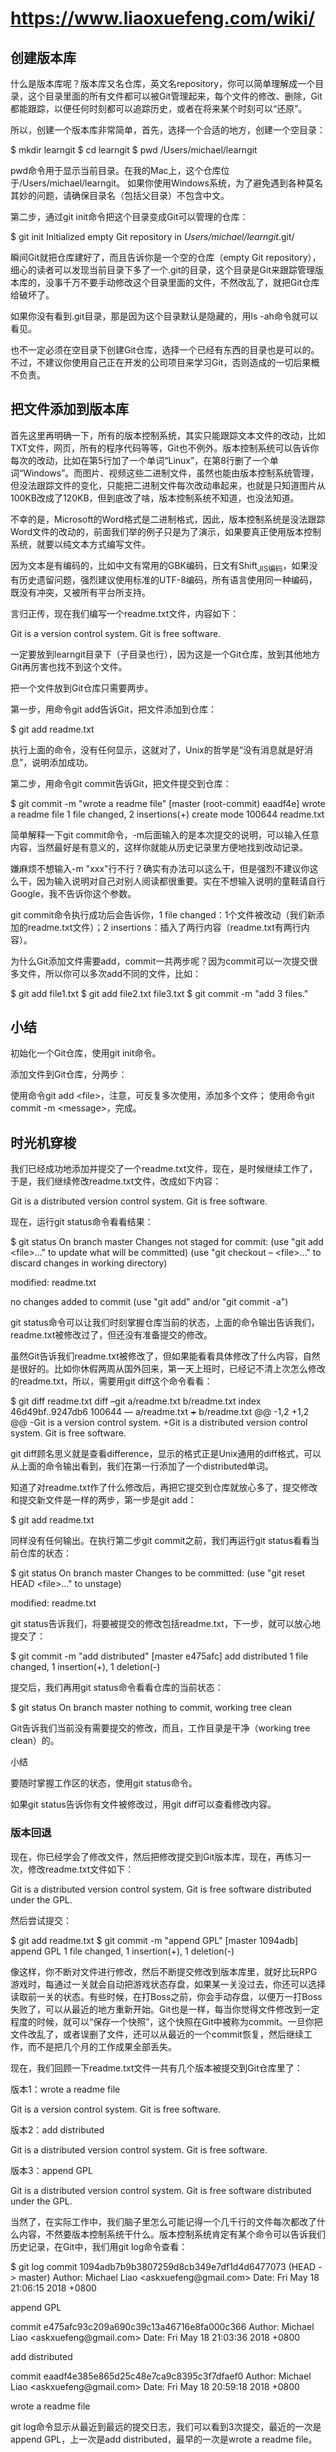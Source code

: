 * https://www.liaoxuefeng.com/wiki/
** 创建版本库

什么是版本库呢？版本库又名仓库，英文名repository，你可以简单理解成一个目录，这个目录里面的所有文件都可以被Git管理起来，每个文件的修改、删除，Git都能跟踪，以便任何时刻都可以追踪历史，或者在将来某个时刻可以“还原”。

所以，创建一个版本库非常简单，首先，选择一个合适的地方，创建一个空目录：

$ mkdir learngit
$ cd learngit
$ pwd
/Users/michael/learngit

pwd命令用于显示当前目录。在我的Mac上，这个仓库位于/Users/michael/learngit。
如果你使用Windows系统，为了避免遇到各种莫名其妙的问题，请确保目录名（包括父目录）不包含中文。

第二步，通过git init命令把这个目录变成Git可以管理的仓库：

$ git init
Initialized empty Git repository in /Users/michael/learngit/.git/

瞬间Git就把仓库建好了，而且告诉你是一个空的仓库（empty Git repository），细心的读者可以发现当前目录下多了一个.git的目录，这个目录是Git来跟踪管理版本库的，没事千万不要手动修改这个目录里面的文件，不然改乱了，就把Git仓库给破坏了。

如果你没有看到.git目录，那是因为这个目录默认是隐藏的，用ls -ah命令就可以看见。

也不一定必须在空目录下创建Git仓库，选择一个已经有东西的目录也是可以的。不过，不建议你使用自己正在开发的公司项目来学习Git，否则造成的一切后果概不负责。
** 把文件添加到版本库

首先这里再明确一下，所有的版本控制系统，其实只能跟踪文本文件的改动，比如TXT文件，网页，所有的程序代码等等，Git也不例外。版本控制系统可以告诉你每次的改动，比如在第5行加了一个单词“Linux”，在第8行删了一个单词“Windows”。而图片、视频这些二进制文件，虽然也能由版本控制系统管理，但没法跟踪文件的变化，只能把二进制文件每次改动串起来，也就是只知道图片从100KB改成了120KB，但到底改了啥，版本控制系统不知道，也没法知道。

不幸的是，Microsoft的Word格式是二进制格式，因此，版本控制系统是没法跟踪Word文件的改动的，前面我们举的例子只是为了演示，如果要真正使用版本控制系统，就要以纯文本方式编写文件。

因为文本是有编码的，比如中文有常用的GBK编码，日文有Shift_JIS编码，如果没有历史遗留问题，强烈建议使用标准的UTF-8编码，所有语言使用同一种编码，既没有冲突，又被所有平台所支持。


言归正传，现在我们编写一个readme.txt文件，内容如下：

Git is a version control system.
Git is free software.


一定要放到learngit目录下（子目录也行），因为这是一个Git仓库，放到其他地方Git再厉害也找不到这个文件。

把一个文件放到Git仓库只需要两步。

第一步，用命令git add告诉Git，把文件添加到仓库：

$ git add readme.txt

执行上面的命令，没有任何显示，这就对了，Unix的哲学是“没有消息就是好消息”，说明添加成功。

第二步，用命令git commit告诉Git，把文件提交到仓库：

$ git commit -m "wrote a readme file"
[master (root-commit) eaadf4e] wrote a readme file
 1 file changed, 2 insertions(+)
 create mode 100644 readme.txt

简单解释一下git commit命令，-m后面输入的是本次提交的说明，可以输入任意内容，当然最好是有意义的，这样你就能从历史记录里方便地找到改动记录。

嫌麻烦不想输入-m "xxx"行不行？确实有办法可以这么干，但是强烈不建议你这么干，因为输入说明对自己对别人阅读都很重要。实在不想输入说明的童鞋请自行Google，我不告诉你这个参数。

git commit命令执行成功后会告诉你，1 file changed：1个文件被改动（我们新添加的readme.txt文件）；2 insertions：插入了两行内容（readme.txt有两行内容）。


为什么Git添加文件需要add，commit一共两步呢？因为commit可以一次提交很多文件，所以你可以多次add不同的文件，比如：

$ git add file1.txt
$ git add file2.txt file3.txt
$ git commit -m "add 3 files."

** 小结
初始化一个Git仓库，使用git init命令。

添加文件到Git仓库，分两步：

    使用命令git add <file>，注意，可反复多次使用，添加多个文件；
    使用命令git commit -m <message>，完成。

** 时光机穿梭

我们已经成功地添加并提交了一个readme.txt文件，现在，是时候继续工作了，于是，我们继续修改readme.txt文件，改成如下内容：

Git is a distributed version control system.
Git is free software.

现在，运行git status命令看看结果：

$ git status
On branch master
Changes not staged for commit:
  (use "git add <file>..." to update what will be committed)
  (use "git checkout -- <file>..." to discard changes in working directory)

	modified:   readme.txt

no changes added to commit (use "git add" and/or "git commit -a")

git status命令可以让我们时刻掌握仓库当前的状态，上面的命令输出告诉我们，readme.txt被修改过了，但还没有准备提交的修改。

虽然Git告诉我们readme.txt被修改了，但如果能看看具体修改了什么内容，自然是很好的。比如你休假两周从国外回来，第一天上班时，已经记不清上次怎么修改的readme.txt，所以，需要用git diff这个命令看看：

$ git diff readme.txt 
diff --git a/readme.txt b/readme.txt
index 46d49bf..9247db6 100644
--- a/readme.txt
+++ b/readme.txt
@@ -1,2 +1,2 @@
-Git is a version control system.
+Git is a distributed version control system.
 Git is free software.

git diff顾名思义就是查看difference，显示的格式正是Unix通用的diff格式，可以从上面的命令输出看到，我们在第一行添加了一个distributed单词。

知道了对readme.txt作了什么修改后，再把它提交到仓库就放心多了，提交修改和提交新文件是一样的两步，第一步是git add：

$ git add readme.txt

同样没有任何输出。在执行第二步git commit之前，我们再运行git status看看当前仓库的状态：

$ git status
On branch master
Changes to be committed:
  (use "git reset HEAD <file>..." to unstage)

	modified:   readme.txt

git status告诉我们，将要被提交的修改包括readme.txt，下一步，就可以放心地提交了：

$ git commit -m "add distributed"
[master e475afc] add distributed
 1 file changed, 1 insertion(+), 1 deletion(-)

提交后，我们再用git status命令看看仓库的当前状态：

$ git status
On branch master
nothing to commit, working tree clean

Git告诉我们当前没有需要提交的修改，而且，工作目录是干净（working tree clean）的。

小结

    要随时掌握工作区的状态，使用git status命令。

    如果git status告诉你有文件被修改过，用git diff可以查看修改内容。

*** 版本回退

现在，你已经学会了修改文件，然后把修改提交到Git版本库，现在，再练习一次，修改readme.txt文件如下：

Git is a distributed version control system.
Git is free software distributed under the GPL.

然后尝试提交：

$ git add readme.txt
$ git commit -m "append GPL"
[master 1094adb] append GPL
 1 file changed, 1 insertion(+), 1 deletion(-)

像这样，你不断对文件进行修改，然后不断提交修改到版本库里，就好比玩RPG游戏时，每通过一关就会自动把游戏状态存盘，如果某一关没过去，你还可以选择读取前一关的状态。有些时候，在打Boss之前，你会手动存盘，以便万一打Boss失败了，可以从最近的地方重新开始。Git也是一样，每当你觉得文件修改到一定程度的时候，就可以“保存一个快照”，这个快照在Git中被称为commit。一旦你把文件改乱了，或者误删了文件，还可以从最近的一个commit恢复，然后继续工作，而不是把几个月的工作成果全部丢失。

现在，我们回顾一下readme.txt文件一共有几个版本被提交到Git仓库里了：

版本1：wrote a readme file

Git is a version control system.
Git is free software.

版本2：add distributed

Git is a distributed version control system.
Git is free software.

版本3：append GPL

Git is a distributed version control system.
Git is free software distributed under the GPL.

当然了，在实际工作中，我们脑子里怎么可能记得一个几千行的文件每次都改了什么内容，不然要版本控制系统干什么。版本控制系统肯定有某个命令可以告诉我们历史记录，在Git中，我们用git log命令查看：

$ git log
commit 1094adb7b9b3807259d8cb349e7df1d4d6477073 (HEAD -> master)
Author: Michael Liao <askxuefeng@gmail.com>
Date:   Fri May 18 21:06:15 2018 +0800

    append GPL

commit e475afc93c209a690c39c13a46716e8fa000c366
Author: Michael Liao <askxuefeng@gmail.com>
Date:   Fri May 18 21:03:36 2018 +0800

    add distributed

commit eaadf4e385e865d25c48e7ca9c8395c3f7dfaef0
Author: Michael Liao <askxuefeng@gmail.com>
Date:   Fri May 18 20:59:18 2018 +0800

    wrote a readme file

git log命令显示从最近到最远的提交日志，我们可以看到3次提交，最近的一次是append GPL，上一次是add distributed，最早的一次是wrote a readme file。

如果嫌输出信息太多，看得眼花缭乱的，可以试试加上--pretty=oneline参数：

$ git log --pretty=oneline
1094adb7b9b3807259d8cb349e7df1d4d6477073 (HEAD -> master) append GPL
e475afc93c209a690c39c13a46716e8fa000c366 add distributed
eaadf4e385e865d25c48e7ca9c8395c3f7dfaef0 wrote a readme file

需要友情提示的是，你看到的一大串类似1094adb...的是commit id（版本号），和SVN不一样，Git的commit id不是1，2，3……递增的数字，而是一个SHA1计算出来的一个非常大的数字，用十六进制表示，而且你看到的commit id和我的肯定不一样，以你自己的为准。为什么commit id需要用这么一大串数字表示呢？因为Git是分布式的版本控制系统，后面我们还要研究多人在同一个版本库里工作，如果大家都用1，2，3……作为版本号，那肯定就冲突了。

每提交一个新版本，实际上Git就会把它们自动串成一条时间线。如果使用可视化工具查看Git历史，就可以更清楚地看到提交历史的时间线：

git-log-timeline

好了，现在我们启动时光穿梭机，准备把readme.txt回退到上一个版本，也就是add distributed的那个版本，怎么做呢？

首先，Git必须知道当前版本是哪个版本，在Git中，用HEAD表示当前版本，也就是最新的提交1094adb...（注意我的提交ID和你的肯定不一样），上一个版本就是HEAD^，上上一个版本就是HEAD^^，当然往上100个版本写100个^比较容易数不过来，所以写成HEAD~100。

现在，我们要把当前版本append GPL回退到上一个版本add distributed，就可以使用git reset命令：

$ git reset --hard HEAD^
HEAD is now at e475afc add distributed

--hard参数有啥意义？这个后面再讲，现在你先放心使用。

看看readme.txt的内容是不是版本add distributed：

$ cat readme.txt
Git is a distributed version control system.
Git is free software.

果然被还原了。

还可以继续回退到上一个版本wrote a readme file，不过且慢，然我们用git log再看看现在版本库的状态：

$ git log
commit e475afc93c209a690c39c13a46716e8fa000c366 (HEAD -> master)
Author: Michael Liao <askxuefeng@gmail.com>
Date:   Fri May 18 21:03:36 2018 +0800

    add distributed

commit eaadf4e385e865d25c48e7ca9c8395c3f7dfaef0
Author: Michael Liao <askxuefeng@gmail.com>
Date:   Fri May 18 20:59:18 2018 +0800

    wrote a readme file

最新的那个版本append GPL已经看不到了！好比你从21世纪坐时光穿梭机来到了19世纪，想再回去已经回不去了，肿么办？

办法其实还是有的，只要上面的命令行窗口还没有被关掉，你就可以顺着往上找啊找啊，找到那个append GPL的commit id是1094adb...，于是就可以指定回到未来的某个版本：

$ git reset --hard 1094a
HEAD is now at 83b0afe append GPL

版本号没必要写全，前几位就可以了，Git会自动去找。当然也不能只写前一两位，因为Git可能会找到多个版本号，就无法确定是哪一个了。

再小心翼翼地看看readme.txt的内容：

$ cat readme.txt
Git is a distributed version control system.
Git is free software distributed under the GPL.

果然，我胡汉三又回来了。

Git的版本回退速度非常快，因为Git在内部有个指向当前版本的HEAD指针，当你回退版本的时候，Git仅仅是把HEAD从指向append GPL：

┌────┐
│HEAD│
└────┘
   │
   └──> ○ append GPL
        │
        ○ add distributed
        │
        ○ wrote a readme file

改为指向add distributed：

┌────┐
│HEAD│
└────┘
   │
   │    ○ append GPL
   │    │
   └──> ○ add distributed
        │
        ○ wrote a readme file

然后顺便把工作区的文件更新了。所以你让HEAD指向哪个版本号，你就把当前版本定位在哪。

现在，你回退到了某个版本，关掉了电脑，第二天早上就后悔了，想恢复到新版本怎么办？找不到新版本的commit id怎么办？

在Git中，总是有后悔药可以吃的。当你用$ git reset --hard HEAD^回退到add distributed版本时，再想恢复到append GPL，就必须找到append GPL的commit id。Git提供了一个命令git reflog用来记录你的每一次命令：

$ git reflog
e475afc HEAD@{1}: reset: moving to HEAD^
1094adb (HEAD -> master) HEAD@{2}: commit: append GPL
e475afc HEAD@{3}: commit: add distributed
eaadf4e HEAD@{4}: commit (initial): wrote a readme file

终于舒了口气，从输出可知，append GPL的commit id是1094adb，现在，你又可以乘坐时光机回到未来了。

小结

现在总结一下：

    HEAD指向的版本就是当前版本，因此，Git允许我们在版本的历史之间穿梭，使用命令git reset --hard commit_id。

    穿梭前，用git log可以查看提交历史，以便确定要回退到哪个版本。

    要重返未来，用git reflog查看命令历史，以便确定要回到未来的哪个版本。

*** 工作区和暂存区

Git和其他版本控制系统如SVN的一个不同之处就是有暂存区的概念。

先来看名词解释。
工作区（Working Directory）

就是你在电脑里能看到的目录，比如我的learngit文件夹就是一个工作区：

working-dir

版本库（Repository）

工作区有一个隐藏目录.git，这个不算工作区，而是Git的版本库。

Git的版本库里存了很多东西，其中最重要的就是称为stage（或者叫index）的暂存区，还有Git为我们自动创建的第一个分支master，以及指向master的一个指针叫HEAD。

前面讲了我们把文件往Git版本库里添加的时候，是分两步执行的：

第一步是用git add把文件添加进去，实际上就是把文件修改添加到暂存区；

第二步是用git commit提交更改，实际上就是把暂存区的所有内容提交到当前分支。

因为我们创建Git版本库时，Git自动为我们创建了唯一一个master分支，所以，现在，git commit就是往master分支上提交更改。

你可以简单理解为，需要提交的文件修改通通放到暂存区，然后，一次性提交暂存区的所有修改。

所以，git add命令实际上就是把要提交的所有修改放到暂存区（Stage），然后，执行git commit就可以一次性把暂存区的所有修改提交到分支。

小结

暂存区是Git非常重要的概念，弄明白了暂存区，就弄明白了Git的很多操作到底干了什么。

*** 管理修改
Git管理的是修改，而不是文件

现在，假定你已经完全掌握了暂存区的概念。下面，我们要讨论的就是，为什么Git比其他版本控制系统设计得优秀，因为Git跟踪并管理的是修改，而非文件。

你会问，什么是修改？比如你新增了一行，这就是一个修改，删除了一行，也是一个修改，更改了某些字符，也是一个修改，删了一些又加了一些，也是一个修改，甚至创建一个新文件，也算一个修改。

我们回顾一下操作过程：

第一次修改 -> git add -> 第二次修改 -> git commit

你看，我们前面讲了，Git管理的是修改，当你用git add命令后，在工作区的第一次修改被放入暂存区，准备提交，但是，在工作区的第二次修改并没有放入暂存区，所以，git commit只负责把暂存区的修改提交了，也就是第一次的修改被提交了，第二次的修改不会被提交。

提交后，用git diff HEAD -- readme.txt命令可以查看工作区和版本库里面最新版本的区别：

$ git diff HEAD -- readme.txt 
diff --git a/readme.txt b/readme.txt
index 76d770f..a9c5755 100644
--- a/readme.txt
+++ b/readme.txt
@@ -1,4 +1,4 @@
 Git is a distributed version control system.
 Git is free software distributed under the GPL.
 Git has a mutable index called stage.
-Git tracks changes.
+Git tracks changes of files.

可见，第二次修改确实没有被提交。

那怎么提交第二次修改呢？你可以继续git add再git commit，也可以别着急提交第一次修改，先git add第二次修改，再git commit，就相当于把两次修改合并后一块提交了：

第一次修改 -> git add -> 第二次修改 -> git add -> git commit

好，现在，把第二次修改提交了，然后开始小结。

小结

现在，你又理解了Git是如何跟踪修改的，每次修改，如果不用git add到暂存区，那就不会加入到commit中。

*** 撤销修改
git checkout -- file可以丢弃工作区的修改：

$ git checkout -- readme.txt

命令git checkout -- readme.txt意思就是，把readme.txt文件在工作区的修改全部撤销，这里有两种情况：

一种是readme.txt自修改后还没有被放到暂存区，现在，撤销修改就回到和版本库一模一样的状态；

一种是readme.txt已经添加到暂存区后，又作了修改，现在，撤销修改就回到添加到暂存区后的状态。

总之，就是让这个文件回到最近一次git commit或git add时的状态。

git checkout -- file   命令中的 --  很重要，没有 --，就变成了“切换到另一个分支”的命令，我们在后面的分支管理中会再次遇到git checkout命令。

在commit之前，你发现了这个问题。用git status查看一下，修改只是添加到了暂存区，还没有提交：

$ git status
On branch master
Changes to be committed:
  (use "git reset HEAD <file>..." to unstage)

	modified:   readme.txt

Git同样告诉我们，用命令git reset HEAD <file>可以把暂存区的修改撤销掉（unstage），重新放回工作区：


git reset命令既可以回退版本，也可以把暂存区的修改回退到工作区。当我们用HEAD时，表示最新的版本。

再用git status查看一下，现在暂存区是干净的，工作区有修改：

$ git status
On branch master
Changes not staged for commit:
  (use "git add <file>..." to update what will be committed)
  (use "git checkout -- <file>..." to discard changes in working directory)

	modified:   readme.txt

还记得如何丢弃工作区的修改吗？

$ git checkout -- readme.txt

$ git status
On branch master
nothing to commit, working tree clean

整个世界终于清静了！

现在，假设你不但改错了东西，还从暂存区提交到了版本库，怎么办呢？还记得版本回退一节吗？可以回退到上一个版本。不过，这是有条件的，就是你还没有把自己的本地版本库推送到远程。还记得Git是分布式版本控制系统吗？我们后面会讲到远程版本库，一旦你把stupid boss提交推送到远程版本库，你就真的惨了……
小结

又到了小结时间。

场景1：当你改乱了工作区某个文件的内容，想直接丢弃工作区的修改时，用命令git checkout -- file。

场景2：当你不但改乱了工作区某个文件的内容，还添加到了暂存区时，想丢弃修改，分两步，第一步用命令git reset HEAD <file>，就回到了场景1，第二步按场景1操作。

场景3：已经提交了不合适的修改到版本库时，想要撤销本次提交，参考版本回退一节，不过前提是没有推送到远程库。

*** 删除文件
在Git中，删除也是一个修改操作，我们实战一下，先添加一个新文件test.txt到Git并且提交：

$ git add test.txt

$ git commit -m "add test.txt"
[master b84166e] add test.txt
 1 file changed, 1 insertion(+)
 create mode 100644 test.txt

一般情况下，你通常直接在文件管理器中把没用的文件删了，或者用rm命令删了：

$ rm test.txt

这个时候，Git知道你删除了文件，因此，工作区和版本库就不一致了，git status命令会立刻告诉你哪些文件被删除了：

$ git status
On branch master
Changes not staged for commit:
  (use "git add/rm <file>..." to update what will be committed)
  (use "git checkout -- <file>..." to discard changes in working directory)

	deleted:    test.txt

no changes added to commit (use "git add" and/or "git commit -a")

现在你有两个选择，一是确实要从版本库中删除该文件，那就用命令git rm删掉，并且git commit：

$ git rm test.txt
rm 'test.txt'

$ git commit -m "remove test.txt"
[master d46f35e] remove test.txt
 1 file changed, 1 deletion(-)
 delete mode 100644 test.txt

现在，文件就从版本库中被删除了。

小提示：先手动删除文件，然后使用git rm <file>和git add<file>效果是一样的。 

另一种情况是删错了，因为版本库里还有呢，所以可以很轻松地把误删的文件恢复到最新版本：

$ git checkout -- test.txt

git checkout其实是用版本库里的版本替换工作区的版本，无论工作区是修改还是删除，都可以“一键还原”。
注意：从来没有被添加到版本库就被删除的文件，是无法恢复的！ 

小结

命令git rm用于删除一个文件。如果一个文件已经被提交到版本库，那么你永远不用担心误删，但是要小心，你只能恢复文件到最新版本，你会丢失最近一次提交后你修改的内容。


** 远程仓库
Git是分布式版本控制系统，同一个Git仓库，可以分布到不同的机器上。怎么分布呢？最早，肯定只有一台机器有一个原始版本库，此后，别的机器可以“克隆”这个原始版本库，而且每台机器的版本库其实都是一样的，并没有主次之分。

*** 添加远程库

   
